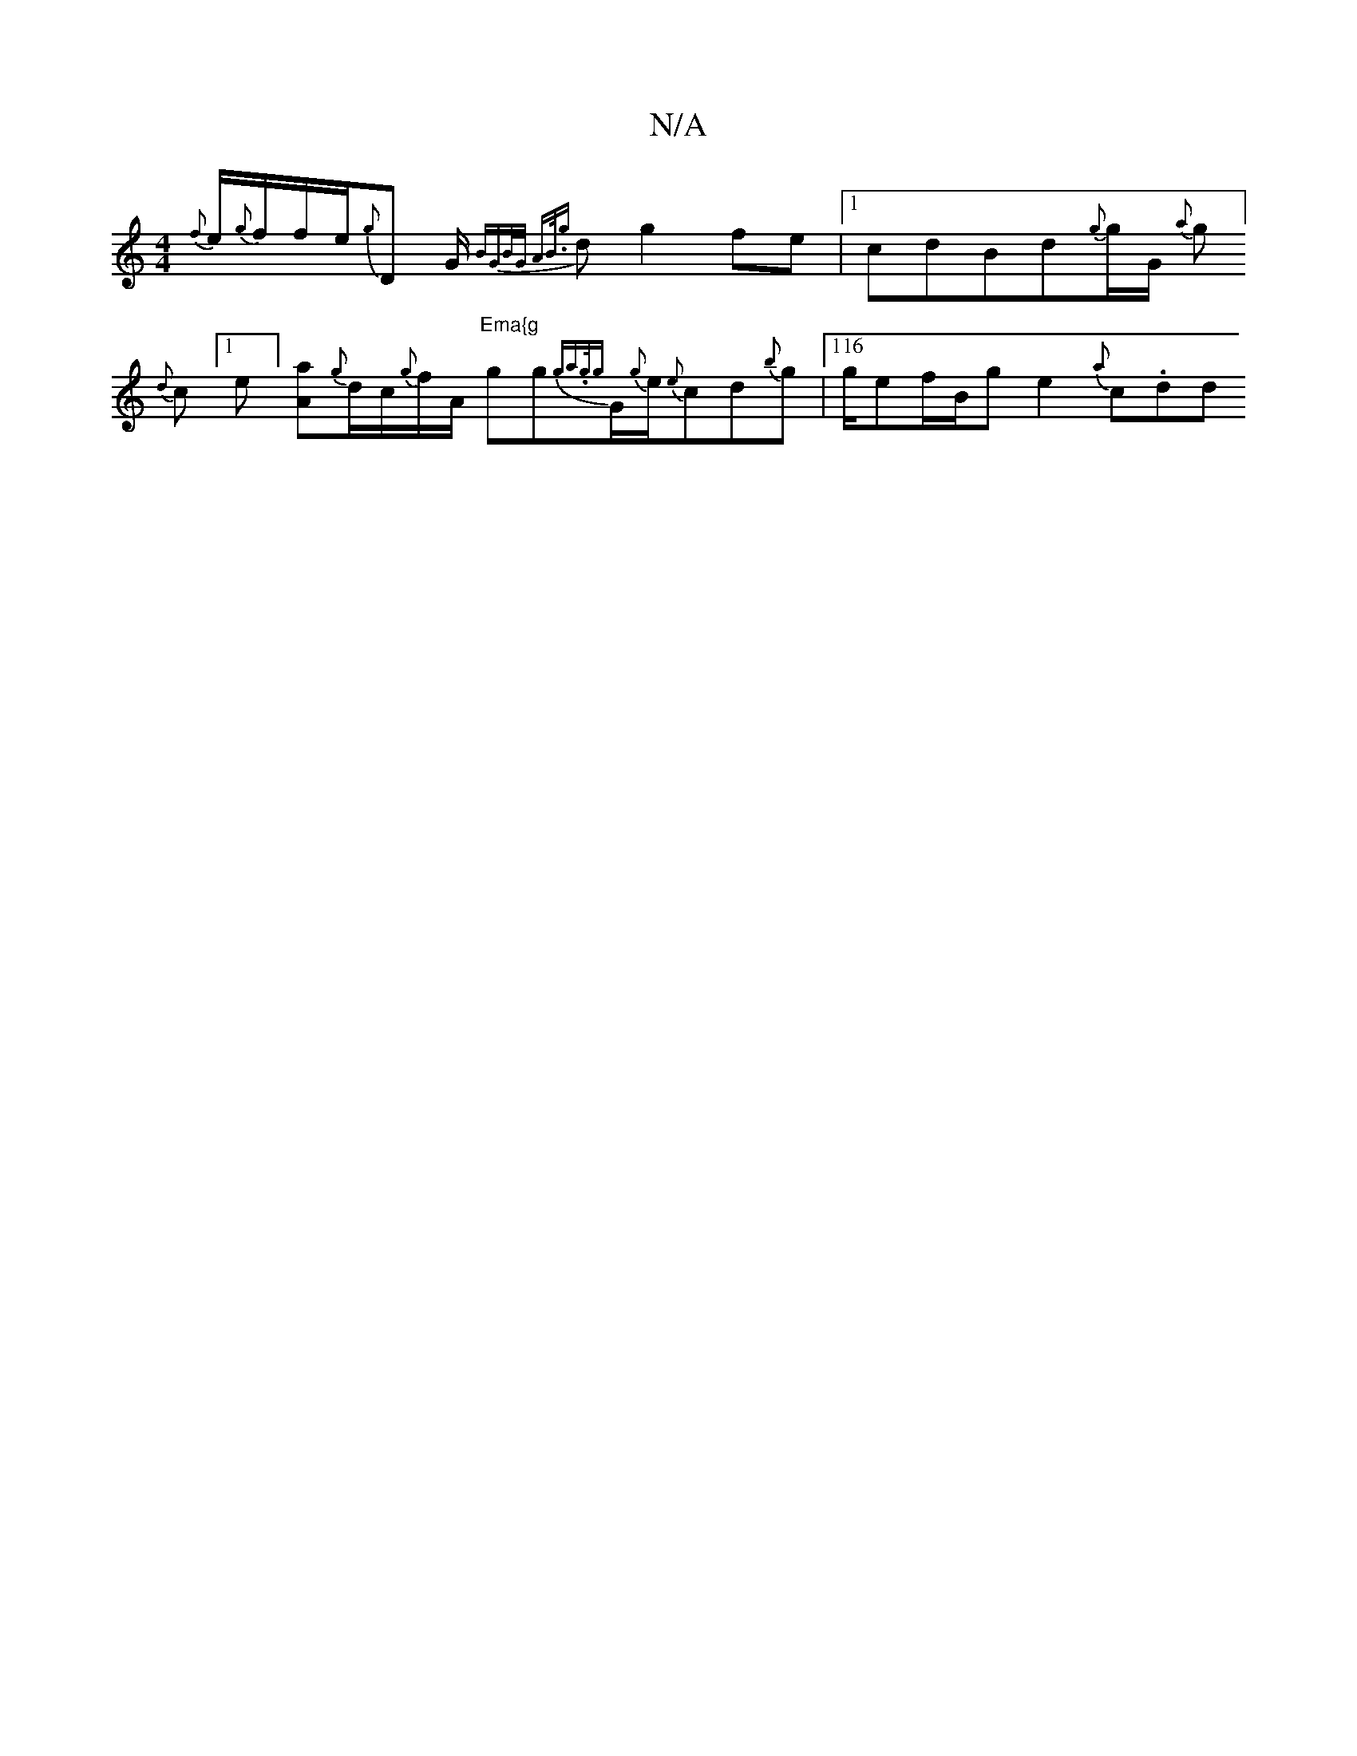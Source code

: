 X:1
T:N/A
M:4/4
R:N/A
K:Cmajor
{f}e1/2{g}f1/f/e/2{g}D G1/2 {B"GB/2G1/2 "Am"B3/4{g}d1g2fe|1 cdBd{g}g1/2G1/2 11/2{a}g]{d}c[1 e][Aa]{g}d1/2c1/2{g}f1/2A1/2 "Ema{g"gg{ga.g1/2{g}G1/2{g}e1/2{e}cd{b}g |116/2g1/2ef/B/g1 e2 {a}c1.d1d1
J16|13